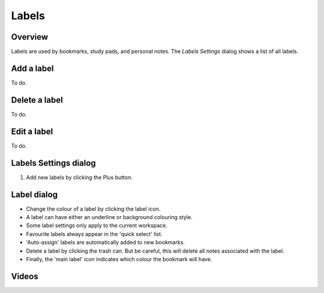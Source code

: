 Labels
=========
.. |label_button_add.png| image:: /images/label_button_add.png

Overview
--------

Labels are used by bookmarks, study pads, and personal notes. The *Labels Settings* dialog shows a list of all labels.

Add a label
-----------
To do.

Delete a label
-----------
To do.

Edit a label
-----------
To do.

Labels Settings dialog
----------------------
.. image:: /images/label_settings_dialog.png
    :width: 200px
    :align: center
    :alt: Label Settings dialog

1. Add new labels by clicking the Plus |label_button_add.png| button.

Label dialog
------------

* Change the colour of a label by clicking the label icon.
* A label can have either an underline or background colouring style.
* Some label settings only apply to the current workspace.
* Favourite labels always appear in the 'quick select' list.
* 'Auto-assign' labels are automatically added to new bookmarks.
* Delete a label by clicking the trash can. But be careful, this will delete all notes associated with the label.
* Finally, the 'main label' icon indicates which colour the bookmark will have.

Videos
------
.. raw:: html

    <div style="position: relative; padding-bottom: 56.25%; height: 0; overflow: hidden; max-width: 100%; height: auto;">
        <iframe src="https://www.youtube.com/embed/0AwBktLOup8" frameborder="0" allowfullscreen style="position: absolute; top: 0; left: 0; width: 100%; height: 100%;"></iframe>
    </div>
